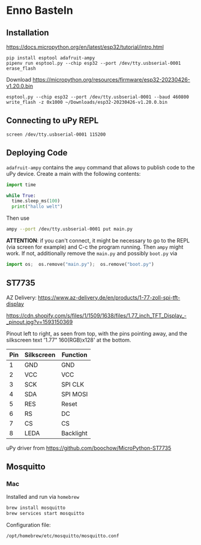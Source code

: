 * Enno Basteln

** Installation

https://docs.micropython.org/en/latest/esp32/tutorial/intro.html


#+begin_src
 pip install esptool adafruit-ampy
 pipenv run esptool.py --chip esp32 --port /dev/tty.usbserial-0001 erase_flash
#+end_src

Download https://micropython.org/resources/firmware/esp32-20230426-v1.20.0.bin

#+begin_src
esptool.py --chip esp32 --port /dev/tty.usbserial-0001 --baud 460800 write_flash -z 0x1000 ~/Downloads/esp32-20230426-v1.20.0.bin
#+end_src


** Connecting to uPy REPL

#+begin_src
screen /dev/tty.usbserial-0001 115200
#+end_src


** Deploying Code

=adafruit-ampy= contains the =ampy= command that allows to publish code to the uPy device. Create a main with the following contents:

#+begin_src  python
import time

while True:
  time.sleep_ms(100)
  print("hallo welt")
#+end_src

Then use

#+begin_src bash
ampy --port /dev/tty.usbserial-0001 put main.py
#+end_src

*ATTENTION*: if you can't connect, it might be necessary to go to the
REPL (via screen for example) and C-c the program running. Then =ampy=
might work. If not, additionally remove the =main.py= and possibly =boot.py= via

#+begin_src python
import os;  os.remove("main.py");  os.remove("boot.py")
#+end_src



** ST7735

AZ Delivery: https://www.az-delivery.de/en/products/1-77-zoll-spi-tft-display

https://cdn.shopify.com/s/files/1/1509/1638/files/1.77_inch_TFT_Display_-_pinout.jpg?v=1593150369

Pinout left to right, as seen from top, with the pins pointing away,
and the silkscreen text '1.77" 160(RGB)x128' at the bottom.


|-----+------------+-----------|
| Pin | Silkscreen | Function  |
|-----+------------+-----------|
|   1 | GND        | GND       |
|   2 | VCC        | VCC       |
|   3 | SCK        | SPI CLK   |
|   4 | SDA        | SPI MOSI  |
|   5 | RES        | Reset     |
|   6 | RS         | DC        |
|   7 | CS         | CS        |
|   8 | LEDA       | Backlight |
|-----+------------+-----------|


uPy driver from https://github.com/boochow/MicroPython-ST7735


** Mosquitto

*** Mac

Installed and run via =homebrew=

#+begin_src bash
brew install mosquitto
brew services start mosquitto
#+end_src

Configuration file:

#+begin_src bash
  /opt/homebrew/etc/mosquitto/mosquitto.conf
#+end_src
